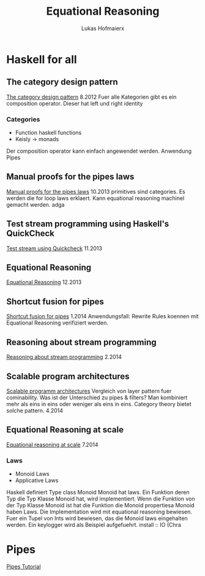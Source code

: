 #+TITLE: Equational Reasoning
#+AUTHOR: Lukas Hofmaierx
* Haskell for all
** The category design pattern
[[http://www.haskellforall.com/2012/08/the-category-design-pattern.html][The category design pattern]]
8.2012
Fuer alle Kategorien gibt es ein composition operator. 
Dieser hat left und right identity
*** Categories
- Function haskell functions
- Keisly -> monads
Der composition operator kann einfach angewendet werden.
Anwendung Pipes
** Manual proofs for the pipes laws
[[http://www.haskellforall.com/2013/10/manual-proofs-for-pipes-laws.html][Manual proofs for the pipes laws]]
10.2013
primitives sind categories.
Es werden die for loop laws erklaert.
Kann equational reasoning machinel gemacht werden. adga
** Test stream programming using Haskell's QuickCheck
[[http://haskellforall.com/2013/11/test-stream-programming-using-haskells.html][Test stream using Quickcheck]]
11.2013
** Equational Reasoning
[[http://www.haskellforall.com/2013/12/equational-reasoning.html][Equational Reasoning]]
12.2013
** Shortcut fusion for pipes
[[http://www.haskellforall.com/2014_01_01_archive.html][Shortcut fusion for pipes]]
1.2014
Anwendungsfall: Rewrite Rules koennen mit Equational Reasoning verifiziert werden.
** Reasoning about stream programming 
[[http://www.haskellforall.com/2014/02/reasoning-about-stream-programming.html][Reasoning about stream programming]]
2.2014

** Scalable program architectures
[[http://www.haskellforall.com/2014/04/scalable-program-architectures.html][Scalable programm architectures]]
Vergleich von layer pattern fuer cominability. 
Was ist der Unterschied zu pipes & filters?
Man kombiniert mehr als eins in eins oder weniger als eins in eins.
Category theory bietet solche pattern.
4.2014
** Equational Reasoning at scale
[[http://www.haskellforall.com/2014/07/equational-reasoning-at-scale.html][Equational reasoning at scale]]
7.2014
*** Laws
- Monoid Laws
- Applicative Laws

Haskell definiert Type class Monoid
Monoid hat laws.
Ein Funktion deren Typ die Typ Klasse Monoid hat, wird implementiert.
Wenn die Funktion von der Typ Klasse Monoid ist hat die Funktion die Monoid propertiesa
Monoid haben Laws.
Die Implementation wird mit equational reasoning bewiesen. 
Fuer ein Tupel von Ints wird bewiesen, das die Monoid laws eingehalten werden.
Ein keylogger wird als Beispiel aufgefuehrt.
install :: IO (Chra

* Pipes
[[http://hackage.haskell.org/package/pipes-4.1.0/docs/Pipes-Tutorial.html][Pipes Tutorial]]

